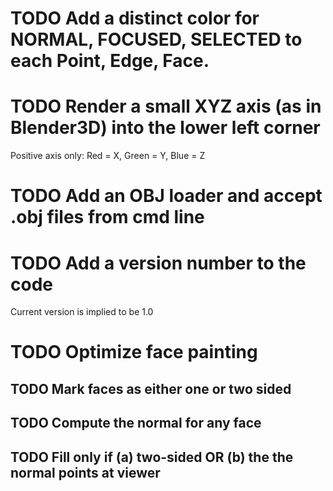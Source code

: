 * TODO Add a distinct color for NORMAL, FOCUSED, SELECTED to each Point, Edge, Face.
* TODO Render a small XYZ axis (as in Blender3D) into the lower left corner
  Positive axis only: Red = X, Green = Y, Blue = Z
* TODO Add an OBJ loader and accept .obj files from cmd line
* TODO Add a version number to the code
Current version is implied to be 1.0
* TODO Optimize face painting
** TODO Mark faces as either one or two sided
** TODO Compute the normal for any face
** TODO Fill only if (a) two-sided OR (b) the the normal points at viewer
